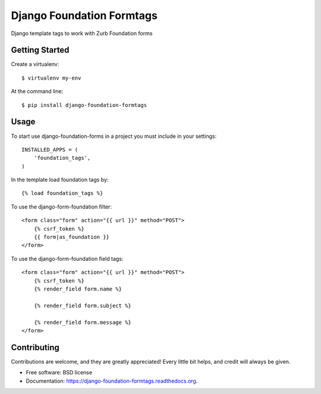 Django Foundation Formtags
==========================

.. image:: https://travis-ci.org/chrisdev/django-foundation-formtags.svg?branch=master
    :target: https://travis-ci.org/chrisdev/django-foundation-formtags

.. image:: https://pyup.io/repos/github/chrisdev/django-foundation-formtags/shield.svg
     :target: https://pyup.io/repos/github/chrisdev/django-foundation-formtags/
     :alt: Updates

Django template tags to work with Zurb Foundation forms


Getting Started
---------------

Create a virtualenv::

    $ virtualenv my-env

At the command line::

    $ pip install django-foundation-formtags
    

Usage
-----

To start use django-foundation-forms in a project you must include in your settings::

    INSTALLED_APPS = (
        'foundation_tags',
    )
    
In the template load foundation tags by::

    {% load foundation_tags %}

To use the django-form-foundation filter::

    <form class="form" action="{{ url }}" method="POST">
        {% csrf_token %}
        {{ form|as_foundation }}
    </form>
    
To use the django-form-foundation field tags::

    <form class="form" action="{{ url }}" method="POST">
        {% csrf_token %}
        {% render_field form.name %}
        
        {% render_field form.subject %}
        
        {% render_field form.message %}
    </form>
    

Contributing
------------

Contributions are welcome, and they are greatly appreciated! Every
little bit helps, and credit will always be given.


* Free software: BSD license
* Documentation: https://django-foundation-formtags.readthedocs.org.
